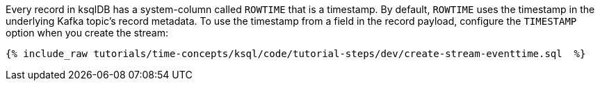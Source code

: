 Every record in ksqlDB has a system-column called `ROWTIME` that is a timestamp.
By default, `ROWTIME` uses the timestamp in the underlying Kafka topic's record metadata.
To use the timestamp from a field in the record payload, configure the `TIMESTAMP` option when you create the stream:

+++++
<pre class="snippet"><code class="groovy">{% include_raw tutorials/time-concepts/ksql/code/tutorial-steps/dev/create-stream-eventtime.sql  %}</code></pre>
+++++
